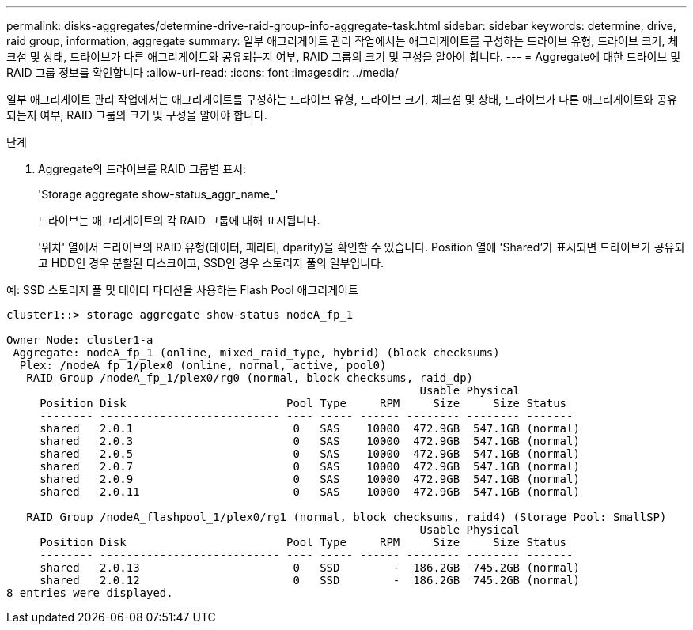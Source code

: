 ---
permalink: disks-aggregates/determine-drive-raid-group-info-aggregate-task.html 
sidebar: sidebar 
keywords: determine, drive, raid group, information, aggregate 
summary: 일부 애그리게이트 관리 작업에서는 애그리게이트를 구성하는 드라이브 유형, 드라이브 크기, 체크섬 및 상태, 드라이브가 다른 애그리게이트와 공유되는지 여부, RAID 그룹의 크기 및 구성을 알아야 합니다. 
---
= Aggregate에 대한 드라이브 및 RAID 그룹 정보를 확인합니다
:allow-uri-read: 
:icons: font
:imagesdir: ../media/


[role="lead"]
일부 애그리게이트 관리 작업에서는 애그리게이트를 구성하는 드라이브 유형, 드라이브 크기, 체크섬 및 상태, 드라이브가 다른 애그리게이트와 공유되는지 여부, RAID 그룹의 크기 및 구성을 알아야 합니다.

.단계
. Aggregate의 드라이브를 RAID 그룹별 표시:
+
'Storage aggregate show-status_aggr_name_'

+
드라이브는 애그리게이트의 각 RAID 그룹에 대해 표시됩니다.

+
'위치' 열에서 드라이브의 RAID 유형(데이터, 패리티, dparity)을 확인할 수 있습니다. Position 열에 'Shared'가 표시되면 드라이브가 공유되고 HDD인 경우 분할된 디스크이고, SSD인 경우 스토리지 풀의 일부입니다.



.예: SSD 스토리지 풀 및 데이터 파티션을 사용하는 Flash Pool 애그리게이트
[listing]
----
cluster1::> storage aggregate show-status nodeA_fp_1

Owner Node: cluster1-a
 Aggregate: nodeA_fp_1 (online, mixed_raid_type, hybrid) (block checksums)
  Plex: /nodeA_fp_1/plex0 (online, normal, active, pool0)
   RAID Group /nodeA_fp_1/plex0/rg0 (normal, block checksums, raid_dp)
                                                              Usable Physical
     Position Disk                        Pool Type     RPM     Size     Size Status
     -------- --------------------------- ---- ----- ------ -------- -------- -------
     shared   2.0.1                        0   SAS    10000  472.9GB  547.1GB (normal)
     shared   2.0.3                        0   SAS    10000  472.9GB  547.1GB (normal)
     shared   2.0.5                        0   SAS    10000  472.9GB  547.1GB (normal)
     shared   2.0.7                        0   SAS    10000  472.9GB  547.1GB (normal)
     shared   2.0.9                        0   SAS    10000  472.9GB  547.1GB (normal)
     shared   2.0.11                       0   SAS    10000  472.9GB  547.1GB (normal)

   RAID Group /nodeA_flashpool_1/plex0/rg1 (normal, block checksums, raid4) (Storage Pool: SmallSP)
                                                              Usable Physical
     Position Disk                        Pool Type     RPM     Size     Size Status
     -------- --------------------------- ---- ----- ------ -------- -------- -------
     shared   2.0.13                       0   SSD        -  186.2GB  745.2GB (normal)
     shared   2.0.12                       0   SSD        -  186.2GB  745.2GB (normal)
8 entries were displayed.
----